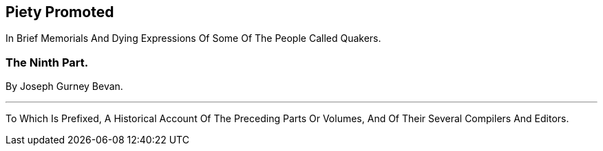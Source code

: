 // NOTE: NOT MODERNIZED

[.intermediate-title]
== Piety Promoted

[.heading-continuation-blurb]
In Brief Memorials And Dying Expressions Of Some Of The People Called Quakers.

[.division]
=== The Ninth Part.

[.section-author]
By Joseph Gurney Bevan.

[.small-break]
'''

[.heading-continuation-blurb]
To Which Is Prefixed, A Historical Account Of The Preceding Parts Or Volumes,
And Of Their Several Compilers And Editors.
